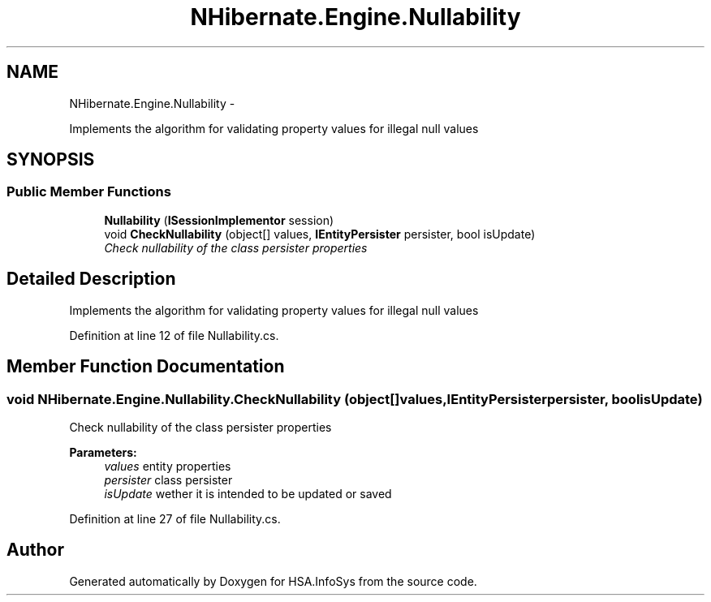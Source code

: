 .TH "NHibernate.Engine.Nullability" 3 "Fri Jul 5 2013" "Version 1.0" "HSA.InfoSys" \" -*- nroff -*-
.ad l
.nh
.SH NAME
NHibernate.Engine.Nullability \- 
.PP
Implements the algorithm for validating property values for illegal null values  

.SH SYNOPSIS
.br
.PP
.SS "Public Member Functions"

.in +1c
.ti -1c
.RI "\fBNullability\fP (\fBISessionImplementor\fP session)"
.br
.ti -1c
.RI "void \fBCheckNullability\fP (object[] values, \fBIEntityPersister\fP persister, bool isUpdate)"
.br
.RI "\fICheck nullability of the class persister properties \fP"
.in -1c
.SH "Detailed Description"
.PP 
Implements the algorithm for validating property values for illegal null values 


.PP
Definition at line 12 of file Nullability\&.cs\&.
.SH "Member Function Documentation"
.PP 
.SS "void NHibernate\&.Engine\&.Nullability\&.CheckNullability (object[]values, \fBIEntityPersister\fPpersister, boolisUpdate)"

.PP
Check nullability of the class persister properties 
.PP
\fBParameters:\fP
.RS 4
\fIvalues\fP entity properties 
.br
\fIpersister\fP class persister 
.br
\fIisUpdate\fP wether it is intended to be updated or saved 
.RE
.PP

.PP
Definition at line 27 of file Nullability\&.cs\&.

.SH "Author"
.PP 
Generated automatically by Doxygen for HSA\&.InfoSys from the source code\&.
